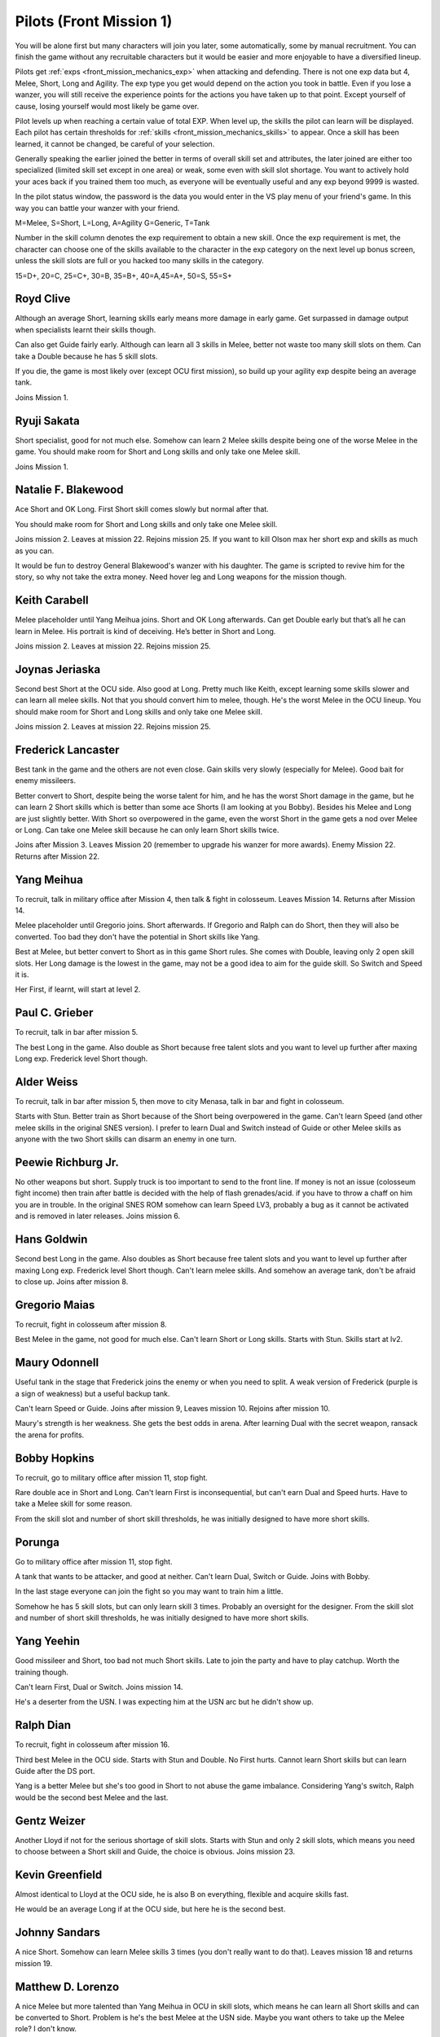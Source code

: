 .. _front_mission_mechanics_pilots:

.. meta::
   :description: You will be alone first but many characters will join you later, some automatically, some by manual recruitment. You can finish the game without any recruitable
    :description lang=en:
        Character Mechanics and Recruitment in Front Mission 1st

.. index:: pair: Front Mission; Pilots

Pilots (Front Mission 1)
==========================================

You will be alone first but many characters will join you later, some automatically, some by manual recruitment. You can finish the game without any recruitable characters but it would be easier and more enjoyable to have a diversified lineup. 

Pilots get :ref:`exps <front_mission_mechanics_exp>`  when attacking and defending. There is not one exp data but 4, Melee, Short, Long and Agility. The exp type you get would depend on the action you took in battle. Even if you lose a wanzer, you will still receive the experience points for the actions you have taken up to that point. Except yourself of cause, losing yourself would most likely be game over. 

Pilot levels up when reaching a certain value of total EXP. When level up, the skills the pilot can learn will be displayed. Each pilot has certain thresholds for :ref:`skills <front_mission_mechanics_skills>` to appear. Once a skill has been learned, it cannot be changed, be careful of your selection.

Generally speaking the earlier joined the better in terms of overall skill set and attributes, the later joined are either too specialized (limited skill set except in one area) or weak, some even with skill slot shortage. You want to actively hold your aces back if you trained them too much, as everyone will be eventually useful and any exp beyond 9999 is wasted.

In the pilot status window, the password is the data you would enter in the VS play menu of your friend's game. In this way you can battle your wanzer with your friend. 

M=Melee, S=Short, L=Long, A=Agility G=Generic, T=Tank

Number in the skill column denotes the exp requirement to obtain a new skill. Once the exp requirement is met, the character can choose one of the skills available to the character in the exp category on the next level up bonus screen, unless the skill slots are full or you hacked too many skills in the category. 

15=D+, 20=C, 25=C+, 30=B, 35=B+, 40=A,45=A+, 50=S, 55=S+


.. csv-table:: Characters
   :file: pilots.csv
   :header-rows: 1
   :name: front_mission_characters

--------------------------
Royd Clive
--------------------------
.. grid::

    .. grid-item-card::
        :columns: auto

        | Other Names: ロイド・クライブ, Lloyd Clive
        | Skills slots: 5 
        | Long Rating: B
        | Guide Skill: 1500 exp
        | Agility Rating: B

    .. grid-item-card::
        :columns: auto

        | Melee Rating: B
        | First Skill: 700 exp
        | Second Skill: 1900 exp
        | Third Skill: 3500 exp
        | Available Skills: Stun, Double and First

    .. grid-item-card::
        :columns: auto       

        | Short Rating: B
        | First Skill: 2000 exp
        | Second Skill: 5000 exp
        | Third Skill: 7000 exp
        | Available Skills: Duel, Switch and Speed

Although an average Short, learning skills early means more damage in early game. Get surpassed in damage output when specialists learnt their skills though.

Can also get Guide fairly early. Although can learn all 3 skills in Melee, better not waste too many skill slots on them. Can take a Double because he has 5 skill slots.

If you die, the game is most likely over (except OCU first mission), so build up your agility exp despite being an average tank. 

Joins Mission 1.

--------------------------
Ryuji Sakata
--------------------------

.. grid::

    .. grid-item-card::
        :columns: auto

        | Other Names: 坂田竜二, サカタ
        | Skills slots: 5 
        | Long Rating: C+
        | Guide Skill: 2000 exp
        | Agility Rating: C

    .. grid-item-card::
        :columns: auto

        | Melee Rating: D+
        | First Skill: 1000 exp
        | Second Skill: 2300 exp
        | Available Skills: Stun, Double and First

    .. grid-item-card::
        :columns: auto       

        | Short Rating: S+
        | First Skill: 2500 exp
        | Second Skill: 5500 exp
        | Third Skill: 8500 exp
        | Available Skills: Duel, Switch and Speed

Short specialist, good for not much else. Somehow can learn 2 Melee skills despite being one of the worse Melee in the game. You should make room for Short and Long skills and only take one Melee skill.

Joins Mission 1.

--------------------------
Natalie F. Blakewood
--------------------------

.. grid::

    .. grid-item-card::
        :columns: auto

        | Other Names: ナタリー・F・ブレイクウッド
        | Skills slots: 5 
        | Long Rating: B+
        | Guide Skill: 1900 exp
        | Agility Rating: C

    .. grid-item-card::
        :columns: auto

        | Melee Rating: C+
        | First Skill: 1000 exp        
        | Second Skill: 2200 exp
        | Available Skills: Stun and Double

    .. grid-item-card::
        :columns: auto       

        | Short Rating: A
        | First Skill: 3100 exp
        | Second Skill: 5000 exp
        | Third Skill: 7000 exp
        | Available Skills: Duel, Switch and Speed

Ace Short and OK Long. First Short skill comes slowly but normal after that. 

You should make room for Short and Long skills and only take one Melee skill.

Joins mission 2. Leaves at mission 22. Rejoins mission 25. If you want to kill Olson max her short exp and skills as much as you can.

It would be fun to destroy General Blakewood's wanzer with his daughter. The game is scripted to revive him for the story, so why not take the extra money. Need hover leg and Long weapons for the mission though.

--------------------------
Keith Carabell
--------------------------
.. grid::

    .. grid-item-card::
        :columns: auto

        | Other Names: キース・カラベル
        | Skills slots: 5 
        | Long Rating: B+ 
        | Guide Skill: 2000 exp
        | Agility Rating: D+

    .. grid-item-card::
        :columns: auto

        | Melee Rating: B
        | First Skill: 1200 exp
        | Available Skills: Double

    .. grid-item-card::
        :columns: auto       

        | Short Rating: A
        | First Skill: 2000 exp
        | Second Skill: 5000 exp
        | Third Skill: 7000 exp
        | Available Skills: Duel, Switch and Speed

Melee placeholder until Yang Meihua joins. Short and OK Long afterwards. Can get Double early but that’s all he can learn in Melee. His portrait is kind of deceiving. He’s better in Short and Long.

Joins mission 2. Leaves at mission 22. Rejoins mission 25. 

------------------------------
Joynas Jeriaska
------------------------------

.. grid::

    .. grid-item-card::
        :columns: auto

        | Other Names: J.J., ジョイナス・ジェリアスカ
        | Skills slots: 5 
        | Long Rating: B+
        | Guide Skill: 2500 exp
        | Agility Rating: D

    .. grid-item-card::
        :columns: auto

        | Melee Rating: D
        | First Skill: 2000 exp
        | Second Skill: 3600 exp
        | Available Skills: Stun, Double and First

    .. grid-item-card::
        :columns: auto       

        | Short Rating: A+
        | First Skill: 2000 exp
        | Second Skill: 5000 exp
        | Third Skill: 7000 exp
        | Available Skills: Duel, Switch and Speed

Second best Short at the OCU side. Also good at Long. Pretty much like Keith, except learning some skills slower and can learn all melee skills. Not that you should convert him to melee, though. He's the worst Melee in the OCU lineup. You should make room for Short and Long skills and only take one Melee skill.

Joins mission 2. Leaves at mission 22. Rejoins mission 25. 

------------------------------
Frederick Lancaster
------------------------------

.. grid::

    .. grid-item-card::
        :columns: auto

        | Other Names: フレデリック・ランカスター
        | Skills slots: 4
        | Long Rating: C+
        | Guide Skill: 6000 exp
        | Agility Rating: S+

    .. grid-item-card::
        :columns: auto

        | Melee Rating: C+
        | First Skill: 3000 exp
        | Second Skill: 9000 exp
        | Available Skills: Double and First

    .. grid-item-card::
        :columns: auto       

        | Short Rating: C
        | First Skill: 5000 exp
        | Second Skill: 7000 exp
        | Available Skills: Switch and Speed

Best tank in the game and the others are not even close. Gain skills very slowly (especially for Melee). Good bait for enemy missileers. 

Better convert to Short, despite being the worse talent for him, and he has the worst Short damage in the game, but he can learn 2 Short skills which is better than some ace Shorts (I am looking at you Bobby). Besides his Melee and Long are just slightly better. With Short so overpowered in the game, even the worst Short in the game gets a nod over Melee or Long. Can take one Melee skill because he can only learn Short skills twice. 

Joins after Mission 3. Leaves Mission 20 (remember to upgrade his wanzer for more awards). Enemy Mission 22. Returns after Mission 22.

------------------------------
Yang Meihua
------------------------------

.. grid::

    .. grid-item-card::
        :columns: auto

        | Other Names: 楊美花, ヤン・メイファ
        | Skills slots: 3, 1 taken
        | Long Rating: D+
        | Guide Skill: 2200 exp
        | Agility Rating: C+

    .. grid-item-card::
        :columns: auto

        | Melee Rating: A+
        | First Skill: 1800 exp
        | Second Skill: 2800 exp
        | Available Skills: Stun, First
        | Starts with Double

    .. grid-item-card::
        :columns: auto       

        | Short Rating: B+
        | First Skill: 3000 exp
        | Second Skill: 5000 exp
        | Third Skill: 7000 exp
        | Available Skills: Duel, Switch and Speed

To recruit, talk in military office after Mission 4, then talk & fight in colosseum. Leaves Mission 14. Returns after Mission 14. 
            
Melee placeholder until Gregorio joins. Short afterwards. If Gregorio and Ralph can do Short, then they will also be converted. Too bad they don't have the potential in Short skills like Yang.

Best at Melee, but better convert to Short as in this game Short rules. She comes with Double, leaving only 2 open skill slots. Her Long damage is the lowest in the game, may not be a good idea to aim for the guide skill. So Switch and Speed it is. 

Her First, if learnt, will start at level 2. 

------------------------------
Paul C. Grieber
------------------------------
.. grid::

    .. grid-item-card::
        :columns: auto

        | Other Names: ポール・C・グリバー
        | Skills slots:4
        | Long Rating: S+
        | Guide Skill: 1500 exp
        | Agility Rating: C+

    .. grid-item-card::
        :columns: auto

        | Melee Rating: C
        | First Skill: 3000 exp
        | Available Skills: Stun

    .. grid-item-card::
        :columns: auto       

        | Short Rating: C
        | First Skill: 3000 exp
        | Second Skill: 5000 exp
        | Available Skills: Switch and Speed

To recruit, talk in bar after mission 5.

The best Long in the game. Also double as Short because free talent slots and you want to level up further after maxing Long exp. Frederick level Short though.


------------------------------
Alder Weiss
------------------------------

.. grid::

    .. grid-item-card::
        :columns: auto

        | Other Names: アルダー・ワイス
        | Skills slots: 3, 1 taken
        | Long Rating: C+
        | Guide Skill: 1700 exp
        | Agility Rating: D+

    .. grid-item-card::
        :columns: auto

        | Melee Rating: A
        | First Skill (SNES): none
        | First Skill (After SNES): 1500 exp
        | Available Skills: Double and First
        | Starts with Stun

    .. grid-item-card::
        :columns: auto       

        | Short Rating: A
        | First Skill: 4000 exp
        | Second Skill: 7000 exp
        | Available Skills: Duel and Switch

To recruit, talk in bar after mission 5, then move to city Menasa, talk in bar and fight in colosseum.

Starts with Stun. Better train as Short because of the Short being overpowered in the game. Can't learn Speed (and other melee skills in the original SNES version). I prefer to learn Dual and Switch instead of Guide or other Melee skills as anyone with the two Short skills can disarm an enemy in one turn.

------------------------------
Peewie Richburg Jr.
------------------------------

.. grid::

    .. grid-item-card::
        :columns: auto

        | Other Names: ピウィー・リッチバーグ Jr.
        | Skills slots: 1
        | Long Rating: D+
        | Guide Skill: no
        | Agility Rating: B+

    .. grid-item-card::
        :columns: auto

        | Melee Rating: D+
        | First Skill: none

    .. grid-item-card::
        :columns: auto       

        | Short Rating: B+
        | First Skill: 5120 (SNES 1.0 only)
        | First Skill: None (SNES 1.1 and later ports)
        | Available Skills: Speed

No other weapons but short. Supply truck is too important to send to the front line. If money is not an issue (colosseum fight income) then train after battle is decided with the help of flash grenades/acid. if you have to throw a chaff on him you are in trouble. In the original SNES ROM somehow can learn Speed LV3, probably a bug as it cannot be activated and is removed in later releases. Joins mission 6.

------------------------------
Hans Goldwin
------------------------------

.. grid::

    .. grid-item-card::
        :columns: auto

        | Other Names: ハンス・ゴルドウィン
        | Skills slots: 3
        | Long Rating: A+
        | Guide Skill: 900 exp
        | Agility Rating: B

    .. grid-item-card::
        :columns: auto

        | Melee Rating: C+
        | First Skill: none

    .. grid-item-card::
        :columns: auto       

        | Short Rating: C
        | First Skill: 2900 exp
        | Second Skill: 5900 exp
        | Third Skill: 7900 exp
        | Available Skills: Duel, Switch and Speed

Second best Long in the game. Also doubles as Short because free talent slots and you want to level up further after maxing Long exp. Frederick level Short though. Can't learn melee skills. And somehow an average tank, don't be afraid to close up. Joins after mission 8.


------------------------------
Gregorio Maias
------------------------------

.. grid::

    .. grid-item-card::
        :columns: auto

        | Other Names: グレゴリオ・マイアス
        | Skills slots: 3, 1 taken
        | Long Rating: D+
        | Guide Skill: no
        | Agility Rating: C+

    .. grid-item-card::
        :columns: auto

        | Melee Rating: S+
        | First Skill: 1800
        | Second Skill: 3000 exp
        | Available Skills: Double and First
        | Starts with Stun

    .. grid-item-card::
        :columns: auto       

        | Short Rating: C+
        | First Skill: none

To recruit, fight in colosseum after mission 8.

Best Melee in the game, not good for much else. Can't learn Short or Long skills. Starts with Stun. Skills start at lv2. 

------------------------------
Maury Odonnell
------------------------------
.. _front_mission_pilots_maury_odonnell:

.. grid::
    
    .. grid-item-card:: 

        | Other Names: モーリー・オドネル, Molly O'Donnell
        | Skills slots: 4
        | Long Rating: C
        | Guide Skill: no
        | Agility Rating: A

    .. grid-item-card::
        :columns: auto

        | Melee Rating: C+ 
        | First Skill: 1200 exp
        | Second Skill: 5500 exp
        | Available Skills: Stun, Double and First

    .. grid-item-card::
        :columns: auto       

        | Short Rating: C
        | First Skill: 4000 exp
        | Second Skill: 6000 exp
        | Available Skills: Duel and Switch

Useful tank in the stage that Frederick joins the enemy or when you need to split. A weak version of Frederick (purple is a sign of weakness) but a useful backup tank. 
 
Can't learn Speed or Guide. Joins after mission 9, Leaves mission 10. Rejoins after mission 10.

Maury's strength is her weakness. She gets the best odds in arena. After learning Dual with the secret weapon, ransack the arena for profits. 

------------------------------
Bobby Hopkins
------------------------------

.. grid::

    .. grid-item-card::
        :columns: auto

        | Other Names: ボビー・ホプキンス
        | Skills slots: 4, 3 usable
        | Long Rating: A
        | Guide Skill: 1500 exp
        | Agility Rating: C

    .. grid-item-card::
        :columns: auto

        | Melee Rating: C
        | First Skill: 1300 exp
        | Available Skills: Stun and Double

    .. grid-item-card::
        :columns: auto       

        | Short Rating: A
        | First Skill: 2000 exp
        | Available Skills: Switch

To recruit, go to military office after mission 11, stop fight.

Rare double ace in Short and Long. Can't learn First is inconsequential, but can't earn Dual and Speed hurts. Have to take a Melee skill for some reason.

From the skill slot and number of short skill thresholds, he was initially designed to have more short skills. 

------------------------------
Porunga
------------------------------

.. grid::

    .. grid-item-card::
        :columns: auto

        | Other Names: ポルンガ
        | Skills slots: 5, 3 usable
        | Long Rating: C+
        | Guide Skill: 3000 exp
        | Agility Rating: B+

    .. grid-item-card::
        :columns: auto

        | Melee Rating: B
        | First Skill: 900 exp
        | Second Skill: 2200 exp
        | Available Skills: Stun, Double and First

    .. grid-item-card::
        :columns: auto       

        | Short Rating: B
        | First Skill: 3000 exp
        | Available Skills: Speed

Go to military office after mission 11, stop fight.

A tank that wants to be attacker, and good at neither. Can't learn Dual, Switch or Guide. Joins with Bobby.

In the last stage everyone can join the fight so you may want to train him a little.

Somehow he has 5 skill slots, but can only learn skill 3 times. Probably an oversight for the designer. From the skill slot and number of short skill thresholds, he was initially designed to have more short skills.

------------------------------
Yang Yeehin
------------------------------
.. grid::

    .. grid-item-card::
        :columns: auto

        | Other Names: 楊一清, ヤン・イーヒン
        | Skills slots: 4
        | Long Rating: B+
        | Guide Skill: 2600 exp
        | Agility Rating: C

    .. grid-item-card::
        :columns: auto

        | Melee Rating: C+
        | First Skill: 2000 exp
        | Second Skill: 3500 exp
        | Available Skills: Stun and Double 

    .. grid-item-card::
        :columns: auto       

        | Short Rating: A
        | First Skill: 4000 exp
        | Available Skills: Speed

Good missileer and Short, too bad not much Short skills. Late to join the party and have to play catchup. Worth the training though.

Can't learn First, Dual or Switch. Joins mission 14.

He's a deserter from the USN. I was expecting him at the USN arc but he didn't show up. 

------------------------------
Ralph Dian
------------------------------
.. grid::

    .. grid-item-card::
        :columns: auto

        | Other Names: ラルフ・ダイアン
        | Skills slots: 3, 2 taken  
        | Long Rating: C+
        | Guide Skill: none (before DS port)
        | Guide Skill: 2000 exp (DS and later versions)
        | Agility Rating: D+

    .. grid-item-card::
        :columns: auto

        | Melee Rating: A+
        | First Skill: none

    .. grid-item-card::
        :columns: auto       

        | Short Rating: B+
        | First Skill: none

To recruit, fight in colosseum after mission 16. 

Third best Melee in the OCU side. Starts with Stun and Double. No First hurts. Cannot learn Short skills but can learn Guide after the DS port.

Yang is a better Melee but she's too good in Short to not abuse the game imbalance. Considering Yang's switch, Ralph would be the second best Melee and the last.

------------------------------
Gentz Weizer
------------------------------

.. grid::

    .. grid-item-card::
        :columns: auto

        | Other Names: ゲンツ・ヴィーザー
        | Skills slots: 2, 1 taken  
        | Long Rating: B
        | Guide Skill: 2500 exp
        | Agility Rating: B

    .. grid-item-card::
        :columns: auto

        | Melee Rating: B
        | First Skill: none

    .. grid-item-card::
        :columns: auto       

        | Short Rating: B
        | First Skill: 3000 exp
        | Available Skill: Duel, Switch and Speed

Another Lloyd if not for the serious shortage of skill slots. Starts with Stun and only 2 skill slots, which means you need to choose between a Short skill and Guide, the choice is obvious. Joins mission 23.

------------------------------
Kevin Greenfield
------------------------------
.. grid::

    .. grid-item-card::
        :columns: auto

        | Other Names: ケビン・グリーンフィールド
        | Skills slots: 5 
        | Long Rating: B
        | Guide Skill: 2000 exp
        | Agility Rating: B

    .. grid-item-card::
        :columns: auto

        | Melee Rating: B
        | First Skill: 1000 exp
        | Second Skill: 2200 exp
        | Third Skill: 3500 exp
        | Available Skills: Stun, Double and First

    .. grid-item-card::
        :columns: auto       

        | Short Rating: B
        | First Skill: 1800 exp
        | Second Skill: 4800 exp
        | Third Skill: 7000 exp
        | Available Skills: Duel, Switch and Speed
        
Almost identical to Lloyd at the OCU side, he is also B on everything, flexible and acquire skills fast. 

He would be an average Long if at the OCU side, but here he is the second best.

------------------------------
Johnny Sandars
------------------------------

.. grid::

    .. grid-item-card::
        :columns: auto

        | Other Names: ジョニー・サンダース, Johnny Sanders
        | Skills slots: 5 
        | Long Rating: C+
        | Guide Skill: 2000 exp
        | Agility Rating: C

    .. grid-item-card::
        :columns: auto

        | Melee Rating: C+
        | First Skill: 1100 exp
        | Second Skill: 2300 exp
        | Third Skill: 3800 exp
        | Available Skills: Stun, Double and First

    .. grid-item-card::
        :columns: auto       

        | Short Rating: A+
        | First Skill: 1600 exp
        | Second Skill: 4500 exp
        | Third Skill: 6500 exp
        | Available Skills: Duel, Switch and Speed

A nice Short. Somehow can learn Melee skills 3 times (you don't really want to do that). Leaves mission 18 and returns mission 19.

------------------------------
 Matthew D. Lorenzo
------------------------------
.. grid::

    .. grid-item-card::
        :columns: auto

        | Other Names: マシュー・D・ロレンツィオ
        | Skills slots: 5 
        | Long Rating: C+
        | Guide Skill: 2000 exp
        | Agility Rating: C

    .. grid-item-card::
        :columns: auto

        | Melee Rating: A+
        | First Skill: 700 exp
        | Second Skill: 1900 exp
        | Third Skill: 3500 exp
        | Available Skills: Stun, Double and First

    .. grid-item-card::
        :columns: auto       

        | Short Rating: B+
        | First Skill: 2100 exp
        | Second Skill: 5100 exp
        | Third Skill: 8000 exp
        | Available Skills: Duel, Switch and Speed

A nice Melee but more talented than Yang Meihua in OCU in skill slots, which means he can learn all Short skills and can be converted to Short. Problem is he's the best Melee at the USN side. Maybe you want others to take up the Melee role? I don't know. 

Joins Mission 1. Leaves mission 18 and returns mission 19.

------------------------------
Halle Fiennes
------------------------------

.. grid::

    .. grid-item-card::
        :columns: auto

        | Other Names: ハル・ファインズ
        | Skills slots: 4
        | Long Rating: C+
        | Guide Skill: 1900 exp
        | Agility Rating: A

    .. grid-item-card::
        :columns: auto

        | Melee Rating: B
        | First Skill: 1000 exp
        | Second Skill: 2200 exp
        | Available Skills: Stun and Double

    .. grid-item-card::
        :columns: auto       

        | Short Rating: C+
        | First Skill: 3100 exp
        | Second Skill: 5100 exp
        | Available Skills: Switch, Speed

Joining early and least talented in Short or Long means he would be carrying the Riff and act as a healer/supplier. 

Average Melee but cannot learn First is fatal flaw for him to work as a fighter in late game, so just level up in Short and Agility. 

Joins mission 4.

------------------------------
Howard Wong
------------------------------

.. grid::

    .. grid-item-card::
        :columns: auto

        | Other Names: ハワード・ウォン, Howord Won
        | Skills slots: 4
        | Long Rating: A+
        | Guide Skill: 1500 exp
        | Agility Rating: D+

    .. grid-item-card::
        :columns: auto

        | Melee Rating: B
        | First Skill: 800 exp
        | Second Skill: 2000 exp
        | Available Skills: Stun, Double and First

    .. grid-item-card::
        :columns: auto       

        | Short Rating: C
        | First Skill: 3500 exp
        | Available Skills: Switch, Speed

The only good long at the USN side. He's at Hans level, not Paul's, and unlike the OCU Longs, his agility is the lowest in the game. 

He's also an average Melee but the same can be said for half of the team.

Cannot learn Dual or Switch (yikes). Joins Mission 4. Leaves Mission 18. Returns after Mission 19.

------------------------------
Gina
------------------------------

.. grid::

    .. grid-item-card::
        :columns: auto

        | Other Names: ジーナ
        | Skills slots: 3, 1 taken
        | Long Rating: C
        | Guide Skill: 3000 exp
        | Agility Rating: C

    .. grid-item-card::
        :columns: auto

        | Melee Rating: D+
        | First Skill: 3000 exp
        | Available Skills: Double

    .. grid-item-card::
        :columns: auto       

        | Short Rating: S+
        | First Skill: 4800 exp
        | First Skill: 6500 exp
        | Available Skills: Switch, Speed
        | Starts with Duel

A Short specialist like Ryuji in OCU, comes with Duel. Cannot learn Stun or First. Joins mission 12. Leaves mission 18 and returns mission 20.

------------------------------
Ghetta Cedric
------------------------------
.. grid::

    .. grid-item-card::
        :columns: auto

        | Other Names: ゲッタ・セドリック
        | Skills slots: 3, 1 taken
        | Long Rating: C
        | Guide Skill: 3000 exp
        | Agility Rating: B

    .. grid-item-card::
        :columns: auto

        | Melee Rating: B
        | First Skill: 2200 exp
        | First Skill: 3500  exp
        | Available Skills: Double and First
        | Starts with Stun

    .. grid-item-card::
        :columns: auto       

        | Short Rating: C
        | First Skill: 5000 exp
        | Available Skills: Duel

Backup tank and fighter. Cannot learn Switch or Speed. Comes with Stun. Join after mission 16.

.. raw:: html

    <script>
      front_mission_pilot_table_init('front-mission-characters');
    </script>
    






